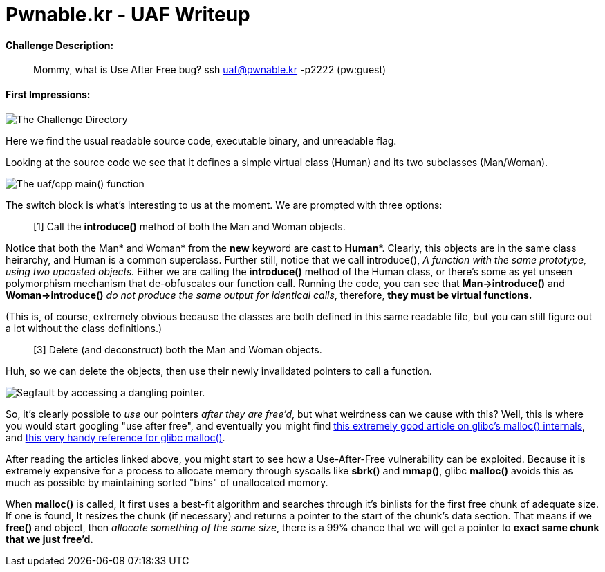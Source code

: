 = Pwnable.kr - UAF Writeup 
//See https://hubpress.gitbooks.io/hubpress-knowledgebase content/ for information about the parameters.
:hp-image: /images/covers/space.jpg
:published_at: 2017-05-24
:hp-tags: use-after-free, pwnable.kr, ctf, writeups
:hp-alt-title: Use-After-Free fun in glibc!

#### Challenge Description: 
> Mommy, what is Use After Free bug?
> ssh uaf@pwnable.kr -p2222 (pw:guest)

#### First Impressions: 

image::/images/blog/uaf/uaf1.png["The Challenge Directory"]

Here we find the usual readable source code, executable binary, and unreadable flag.

Looking at the source code we see that it defines a simple virtual class (Human) and its two subclasses (Man/Woman).

image::/images/blog/uaf/main.png["The uaf/cpp main() function"]

The switch block is what's interesting to us at the moment.
We are prompted with three options:

> [1] Call the *introduce()* method of both the Man and Woman objects.

Notice that both the Man* and Woman* from the *new* keyword are cast to *Human**. Clearly, this objects are in the same class heirarchy, and Human is a common superclass. Further still, notice that we call introduce(), _A function with the same prototype, using two upcasted objects._ Either we are calling the *introduce()* method of the Human class, or there's some as yet unseen polymorphism mechanism that de-obfuscates our function call. Running the code, you can see that *Man->introduce()* and *Woman->introduce()* _do not produce the same output for identical calls_, therefore, *they must be virtual functions.*

(This is, of course, extremely obvious because the classes are both defined in this same readable file, but you can still figure out a lot without the class definitions.)

> [3] Delete (and deconstruct) both the Man and Woman objects.

Huh, so we can delete the objects, then use their newly invalidated pointers to call a function.

image::/images/blog/uaf/segfault.png["Segfault by accessing a dangling pointer."]

So, it's clearly possible to _use_ our pointers _after they are free'd_, but what weirdness can we cause with this?
Well, this is where you would start googling "use after free", and eventually you might find link:https://sploitfun.wordpress.com/2015/02/10/understanding-glibc-malloc/[this extremely good article on glibc's malloc() internals], and link:https://sourceware.org/glibc/wiki/MallocInternals[this very handy reference for glibc malloc()].


After reading the articles linked above, you might start to see how a Use-After-Free vulnerability can be exploited. Because it is extremely expensive for a process to allocate memory through syscalls like *sbrk()* and *mmap()*, glibc *malloc()* avoids this as much as possible by maintaining sorted "bins" of unallocated memory.

When *malloc()* is called, It first uses a best-fit algorithm and searches through it's binlists for the first free chunk of adequate size. If one is found, It resizes the chunk (if necessary) and returns a pointer to the start of the chunk's data section.
That means if we *free()* and object, then _allocate something of the same size_, there is a 99% chance that we will get a pointer to *exact same chunk that we just free'd.*








